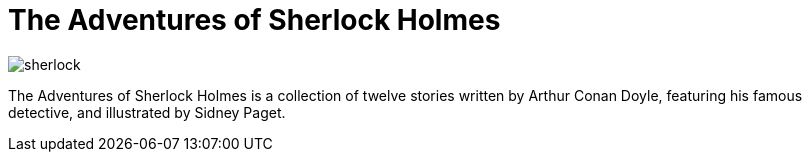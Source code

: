 = The Adventures of Sherlock Holmes

:published_at: 2015-04-02
:hp-tags: HubPress, Blog, Open Source


image::https://upload.wikimedia.org/wikipedia/commons/b/b9/Adventures_of_sherlock_holmes.jpg[sherlock]

The Adventures of Sherlock Holmes is a collection of twelve stories written by Arthur Conan Doyle, featuring his famous detective, and illustrated by Sidney Paget.
